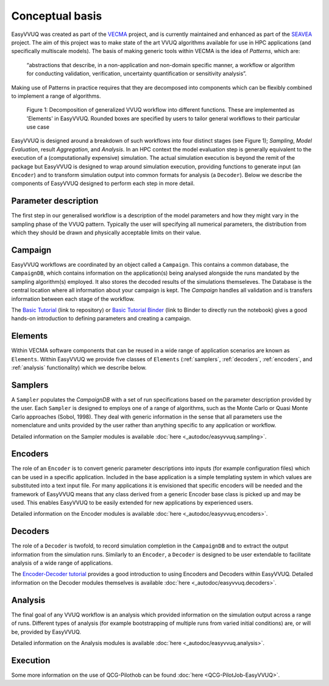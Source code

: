 .. _concepts:

Conceptual basis
================

EasyVVUQ was created as part of the `VECMA <http://www.vecma.eu/>`_ project, 
and is currently maintained and enhanced as part of the
`SEAVEA <https://www.seavea-project.org>`_ project.
The aim of this project was to make state of the art VVUQ algorithms
available for use in HPC applications (and specifically multiscale models).
The basis of making generic tools within VECMA is the idea of *Patterns*,
which are:

    “abstractions that describe, in a non-application and non-domain
    specific manner, a workflow or algorithm for conducting validation,
    verification, uncertainty quantification or sensitivity analysis”.

Making use of Patterns in practice requires that they are decomposed into
components which can be flexibly combined to implement a range of algorithms.

.. figure:: ../images/vecma-algorithms.svg
   :scale: 50 %
   :alt: VVUQ algorithm as connected elements.

   Figure 1: Decomposition of generalized VVUQ workflow into different
   functions.
   These are implemented as 'Elements' in EasyVVUQ.
   Rounded boxes are specified by users to tailor general workflows to their
   particular use case


EasyVVUQ is designed around a breakdown of such workflows into four distinct
stages (see Figure 1); *Sampling*, *Model Evaluation*, result *Aggregation*,
and *Analysis*.
In an HPC context the model evaluation step is generally equivalent to the
execution of a (computationally expensive) simulation.
The actual simulation execution is beyond the remit of the package but
EasyVVUQ is designed to wrap around simulation execution, providing functions
to generate input (an ``Encoder``) and to transform simulation output into common
formats for analysis (a ``Decoder``).
Below we describe the components of EasyVVUQ designed to perform each step in
more detail.

Parameter description
---------------------

The first step in our generalised workflow is a description of the model
parameters and how they might vary in the sampling phase of the VVUQ pattern.
Typically the user will specifying all numerical parameters, the distribution 
from which they should be drawn and physically acceptable limits on their 
value.

Campaign
--------

EasyVVUQ workflows are coordinated by an object called a ``Campaign``.
This contains a common database, the ``CampaignDB``, which contains
information on the application(s) being analysed alongside the runs
mandated by the sampling algorithm(s) employed. It also stores the
decoded results of the simulations themseleves. The Database is the
central location where all information about your campaign is
kept. The `Campaign` handles all validation and is transfers
information between each stage of the workflow.

The `Basic Tutorial <https://github.com/UCL-CCS/EasyVVUQ/blob/dev/tutorials/basic_tutorial.ipynb>`_ (link to repository) or `Basic Tutorial Binder <https://mybinder.org/v2/gh/UCL-CCS/EasyVVUQ/a6852d6c5ba36f15579e601d7a8d074505f31084?filepath=tutorials%2Fbasic_tutorial.ipynb>`_ (link to Binder to directly run the notebook) 
gives a good hands-on introduction to defining parameters and 
creating a campaign.


Elements
--------

Within VECMA software components that can be reused in a wide range of
application scenarios are known as ``Elements``.
Within EasyVVUQ we provide five classes of ``Elements`` (:ref:`samplers`,
:ref:`decoders`, :ref:`encoders`, and :ref:`analysis` functionality) which we 
describe below.

.. _samplers:

Samplers
--------

A ``Sampler`` populates the `CampaignDB` with a set of run specifications based on
the parameter description provided by the user.
Each ``Sampler`` is designed to employs one of a range of algorithms, such as
the Monte Carlo or Quasi Monte Carlo approaches (Sobol, 1998).
They deal with generic information in the sense that all parameters use the
nomenclature and units provided by the user rather than anything specific to
any application or workflow.

Detailed information on the Sampler modules is available :doc:`here <_autodoc/easyvvuq.sampling>`.

.. _encoders:

Encoders
--------

The role of an ``Encoder`` is to convert generic parameter descriptions into
inputs (for example configuration files) which can be used in a specific
application.
Included in the base application is a simple templating system in which
values are substituted into a text input file. 
For many applications it is envisioned that specific encoders will be
needed and the framework of EasyVVUQ means that any class derived from a
generic Encoder base class is picked up and may be used.
This enables EasyVVUQ to be easily extended for new applications by 
experienced users.

Detailed information on the Encoder modules is available :doc:`here <_autodoc/easyvvuq.encoders>`.

.. _decoders:

Decoders
--------

The role of a ``Decoder`` is twofold, to record simulation completion in the
``CampaignDB`` and to extract the output information from the simulation runs.
Similarly to an ``Encoder``, a ``Decoder`` is designed to be user extendable to 
facilitate analysis of a wide range of applications. 

The `Encoder-Decoder tutorial <https://github.com/UCL-CCS/EasyVVUQ/blob/dev/tutorials/encoder_decoder_tutorial.ipynb>`_
provides a good introduction to using Encoders and Decoders within EasyVVUQ. Detailed information on the Decoder modules
themselves is available :doc:`here <_autodoc/easyvvuq.decoders>`.

.. _analysis:

Analysis
--------

The final goal of any VVUQ workflow is an analysis which provided information
on the simulation output across a range of runs.
Different types of analysis (for example bootstrapping of multiple runs from
varied initial conditions) are, or will be,  provided by EasyVVUQ.

Detailed information on the Analysis modules is available :doc:`here <_autodoc/easyvvuq.analysis>`.

.. _execution:

Execution
---------

Some more information on the use of QCG-Pilothob can be found :doc:`here <QCG-PilotJob-EasyVVUQ>`.
